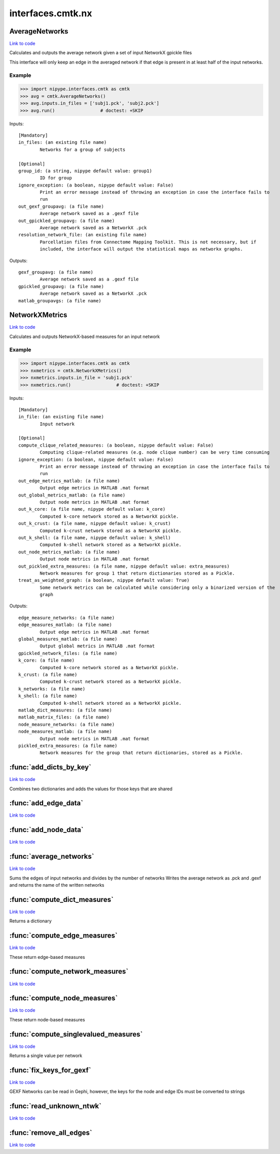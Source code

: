 .. AUTO-GENERATED FILE -- DO NOT EDIT!

interfaces.cmtk.nx
==================


.. _nipype.interfaces.cmtk.nx.AverageNetworks:


.. index:: AverageNetworks

AverageNetworks
---------------

`Link to code <http://github.com/nipy/nipype/tree/9595f272aa4086ea28f7534a8bd05690f60bf6b8/nipype/interfaces/cmtk/nx.py#L506>`__

Calculates and outputs the average network given a set of input NetworkX gpickle files

This interface will only keep an edge in the averaged network if that edge is present in
at least half of the input networks.

Example
~~~~~~~

>>> import nipype.interfaces.cmtk as cmtk
>>> avg = cmtk.AverageNetworks()
>>> avg.inputs.in_files = ['subj1.pck', 'subj2.pck']
>>> avg.run()                 # doctest: +SKIP

Inputs::

        [Mandatory]
        in_files: (an existing file name)
                Networks for a group of subjects

        [Optional]
        group_id: (a string, nipype default value: group1)
                ID for group
        ignore_exception: (a boolean, nipype default value: False)
                Print an error message instead of throwing an exception in case the interface fails to
                run
        out_gexf_groupavg: (a file name)
                Average network saved as a .gexf file
        out_gpickled_groupavg: (a file name)
                Average network saved as a NetworkX .pck
        resolution_network_file: (an existing file name)
                Parcellation files from Connectome Mapping Toolkit. This is not necessary, but if
                included, the interface will output the statistical maps as networkx graphs.

Outputs::

        gexf_groupavg: (a file name)
                Average network saved as a .gexf file
        gpickled_groupavg: (a file name)
                Average network saved as a NetworkX .pck
        matlab_groupavgs: (a file name)

.. _nipype.interfaces.cmtk.nx.NetworkXMetrics:


.. index:: NetworkXMetrics

NetworkXMetrics
---------------

`Link to code <http://github.com/nipy/nipype/tree/9595f272aa4086ea28f7534a8bd05690f60bf6b8/nipype/interfaces/cmtk/nx.py#L363>`__

Calculates and outputs NetworkX-based measures for an input network

Example
~~~~~~~

>>> import nipype.interfaces.cmtk as cmtk
>>> nxmetrics = cmtk.NetworkXMetrics()
>>> nxmetrics.inputs.in_file = 'subj1.pck'
>>> nxmetrics.run()                 # doctest: +SKIP

Inputs::

        [Mandatory]
        in_file: (an existing file name)
                Input network

        [Optional]
        compute_clique_related_measures: (a boolean, nipype default value: False)
                Computing clique-related measures (e.g. node clique number) can be very time consuming
        ignore_exception: (a boolean, nipype default value: False)
                Print an error message instead of throwing an exception in case the interface fails to
                run
        out_edge_metrics_matlab: (a file name)
                Output edge metrics in MATLAB .mat format
        out_global_metrics_matlab: (a file name)
                Output node metrics in MATLAB .mat format
        out_k_core: (a file name, nipype default value: k_core)
                Computed k-core network stored as a NetworkX pickle.
        out_k_crust: (a file name, nipype default value: k_crust)
                Computed k-crust network stored as a NetworkX pickle.
        out_k_shell: (a file name, nipype default value: k_shell)
                Computed k-shell network stored as a NetworkX pickle.
        out_node_metrics_matlab: (a file name)
                Output node metrics in MATLAB .mat format
        out_pickled_extra_measures: (a file name, nipype default value: extra_measures)
                Network measures for group 1 that return dictionaries stored as a Pickle.
        treat_as_weighted_graph: (a boolean, nipype default value: True)
                Some network metrics can be calculated while considering only a binarized version of the
                graph

Outputs::

        edge_measure_networks: (a file name)
        edge_measures_matlab: (a file name)
                Output edge metrics in MATLAB .mat format
        global_measures_matlab: (a file name)
                Output global metrics in MATLAB .mat format
        gpickled_network_files: (a file name)
        k_core: (a file name)
                Computed k-core network stored as a NetworkX pickle.
        k_crust: (a file name)
                Computed k-crust network stored as a NetworkX pickle.
        k_networks: (a file name)
        k_shell: (a file name)
                Computed k-shell network stored as a NetworkX pickle.
        matlab_dict_measures: (a file name)
        matlab_matrix_files: (a file name)
        node_measure_networks: (a file name)
        node_measures_matlab: (a file name)
                Output node metrics in MATLAB .mat format
        pickled_extra_measures: (a file name)
                Network measures for the group that return dictionaries, stored as a Pickle.

.. module:: nipype.interfaces.cmtk.nx


.. _nipype.interfaces.cmtk.nx.add_dicts_by_key:

:func:`add_dicts_by_key`
------------------------

`Link to code <http://github.com/nipy/nipype/tree/9595f272aa4086ea28f7534a8bd05690f60bf6b8/nipype/interfaces/cmtk/nx.py#L86>`__



Combines two dictionaries and adds the values for those keys that are shared


.. _nipype.interfaces.cmtk.nx.add_edge_data:

:func:`add_edge_data`
---------------------

`Link to code <http://github.com/nipy/nipype/tree/9595f272aa4086ea28f7534a8bd05690f60bf6b8/nipype/interfaces/cmtk/nx.py#L320>`__






.. _nipype.interfaces.cmtk.nx.add_node_data:

:func:`add_node_data`
---------------------

`Link to code <http://github.com/nipy/nipype/tree/9595f272aa4086ea28f7534a8bd05690f60bf6b8/nipype/interfaces/cmtk/nx.py#L309>`__






.. _nipype.interfaces.cmtk.nx.average_networks:

:func:`average_networks`
------------------------

`Link to code <http://github.com/nipy/nipype/tree/9595f272aa4086ea28f7534a8bd05690f60bf6b8/nipype/interfaces/cmtk/nx.py#L98>`__



Sums the edges of input networks and divides by the number of networks
Writes the average network as .pck and .gexf and returns the name of the written networks


.. _nipype.interfaces.cmtk.nx.compute_dict_measures:

:func:`compute_dict_measures`
-----------------------------

`Link to code <http://github.com/nipy/nipype/tree/9595f272aa4086ea28f7534a8bd05690f60bf6b8/nipype/interfaces/cmtk/nx.py#L247>`__



Returns a dictionary


.. _nipype.interfaces.cmtk.nx.compute_edge_measures:

:func:`compute_edge_measures`
-----------------------------

`Link to code <http://github.com/nipy/nipype/tree/9595f272aa4086ea28f7534a8bd05690f60bf6b8/nipype/interfaces/cmtk/nx.py#L232>`__



These return edge-based measures


.. _nipype.interfaces.cmtk.nx.compute_network_measures:

:func:`compute_network_measures`
--------------------------------

`Link to code <http://github.com/nipy/nipype/tree/9595f272aa4086ea28f7534a8bd05690f60bf6b8/nipype/interfaces/cmtk/nx.py#L298>`__






.. _nipype.interfaces.cmtk.nx.compute_node_measures:

:func:`compute_node_measures`
-----------------------------

`Link to code <http://github.com/nipy/nipype/tree/9595f272aa4086ea28f7534a8bd05690f60bf6b8/nipype/interfaces/cmtk/nx.py#L193>`__



These return node-based measures


.. _nipype.interfaces.cmtk.nx.compute_singlevalued_measures:

:func:`compute_singlevalued_measures`
-------------------------------------

`Link to code <http://github.com/nipy/nipype/tree/9595f272aa4086ea28f7534a8bd05690f60bf6b8/nipype/interfaces/cmtk/nx.py#L258>`__



Returns a single value per network


.. _nipype.interfaces.cmtk.nx.fix_keys_for_gexf:

:func:`fix_keys_for_gexf`
-------------------------

`Link to code <http://github.com/nipy/nipype/tree/9595f272aa4086ea28f7534a8bd05690f60bf6b8/nipype/interfaces/cmtk/nx.py#L55>`__



GEXF Networks can be read in Gephi, however, the keys for the node and edge IDs must be converted to strings


.. _nipype.interfaces.cmtk.nx.read_unknown_ntwk:

:func:`read_unknown_ntwk`
-------------------------

`Link to code <http://github.com/nipy/nipype/tree/9595f272aa4086ea28f7534a8bd05690f60bf6b8/nipype/interfaces/cmtk/nx.py#L37>`__






.. _nipype.interfaces.cmtk.nx.remove_all_edges:

:func:`remove_all_edges`
------------------------

`Link to code <http://github.com/nipy/nipype/tree/9595f272aa4086ea28f7534a8bd05690f60bf6b8/nipype/interfaces/cmtk/nx.py#L47>`__





